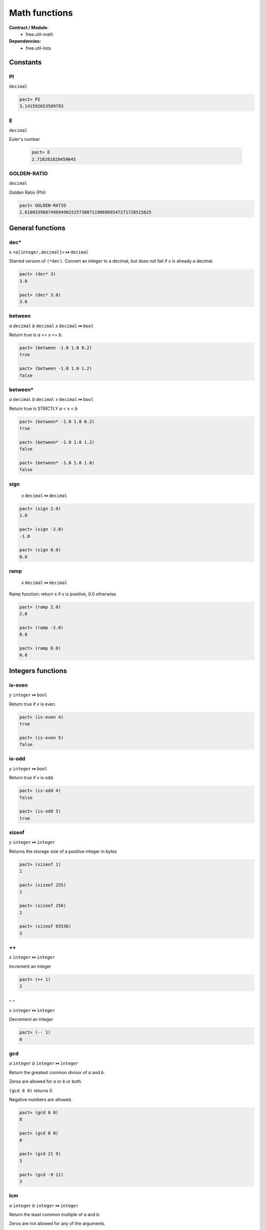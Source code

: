 Math functions
==================
**Contract / Module:**
  * free.util-math

**Dependencies:**
  * free.util-lists


Constants
----------

PI
~~
``decimal``

.. code:: lisp

  pact> PI
  3.141592653589793

E
~~
``decimal``

Euler's number

  .. code:: lisp

    pact> E
    2.718281828459045


GOLDEN-RATIO
~~~~~~~~~~~~
``decimal``

Golden Ratio (Phi)

.. code:: lisp

  pact> GOLDEN-RATIO
  1.6180339887498949025257388711906969547271728515625

General functions
-----------------

dec*
~~~~
*x* ``<a[integer,decimal]>``  **↦** ``decimal``

Starred version of ``(*dec)``. Convert an integer to a decimal, but does not fail
if *x* is already a decimal.

.. code:: lisp

  pact> (dec* 3)
  3.0

  pact> (dec* 3.0)
  3.0



between
~~~~~~~
*a* ``decimal`` *b* ``decimal`` *x* ``decimal`` **↦** ``bool``

Return true is *a* <= *x* <= *b*.

.. code:: lisp

  pact> (between -1.0 1.0 0.2)
  true

  pact> (between -1.0 1.0 1.2)
  false

between*
~~~~~~~~
*a* ``decimal`` *b* ``decimal`` *x* ``decimal`` **↦** ``bool``

Return true is STRICTLY *a* < *x* < *b*

.. code:: lisp

  pact> (between* -1.0 1.0 0.2)
  true

  pact> (between* -1.0 1.0 1.2)
  false

  pact> (between* -1.0 1.0 1.0)
  false

sign
~~~~
 *x* ``decimal`` **↦** ``decimal``

.. code:: lisp

  pact> (sign 2.0)
  1.0

  pact> (sign -2.0)
  -1.0

  pact> (sign 0.0)
  0.0

ramp
~~~~
 *x* ``decimal`` **↦** ``decimal``

Ramp function: return x if x is positive, 0.0 otherwise.

.. code:: lisp

  pact> (ramp 2.0)
  2.0

  pact> (ramp -2.0)
  0.0

  pact> (ramp 0.0)
  0.0

Integers functions
------------------
is-even
~~~~~~~
*y* ``integer`` **↦** ``bool``

Return true if *x* is even.

.. code:: lisp

  pact> (is-even 4)
  true

  pact> (is-even 5)
  false

is-odd
~~~~~~~
*y* ``integer`` **↦** ``bool``

Return true if *x* is odd.

.. code:: lisp

  pact> (is-odd 4)
  false

  pact> (is-odd 5)
  true

sizeof
~~~~~~
*y* ``integer`` **↦** ``integer``

Returns the storage size of a positive integer in bytes

.. code:: lisp

  pact> (sizeof 1)
  1

  pact> (sizeof 255)
  1

  pact> (sizeof 256)
  2

  pact> (sizeof 65536)
  3

++
~~
*x* ``integer`` **↦** ``integer``

Increment an integer

.. code:: lisp

  pact> (++ 1)
  2

\- \-
~~~~~
*x* ``integer`` **↦** ``integer``

Decrement an integer

.. code:: lisp

  pact> (-- 1)
  0


gcd
~~~
*a* ``integer`` *b* ``integer`` **↦** ``integer``

Return the greatest common divisor of *a* and *b*.

Zeros are allowed for *a* or *b* or both.

``(gcd 0 0)`` returns 0.

Negative numbers are allowed.

.. code:: lisp

  pact> (gcd 8 0)
  8

  pact> (gcd 0 0)
  0

  pact> (gcd 21 9)
  3

  pact> (gcd -9 21)
  3

lcm
~~~
*a* ``integer`` *b* ``integer`` **↦** ``integer``

Return the least common multiple of *a* and *b*.

Zeros are not allowed for any of the arguments.

Negative numbers are allowed.


.. code:: lisp

  pact> (lcm 6 16)
  48

  pact> (lcm 16 -6)
  48

  pact> (lcm 3 5)
  15

  pact> (lcm 3 0)
  util-math.pact:185:4: Arguments can't be 0


Min/Max functions
-----------------

min
~~~
*x* ``decimal`` *y* ``decimal`` **↦** ``decimal``

Return the min of 2 values.

.. code:: lisp

  pact> (min 1.1 5.1)
  1.1

max
~~~
*x* ``decimal`` *y* ``decimal`` **↦** ``decimal``

Return the max of 2 values.

.. code:: lisp

  pact> (max 1.1 5.1)
  5.1


min3
~~~~
*x* ``decimal`` *y* ``decimal`` *z* ``decimal`` **↦** ``decimal``

Return the min of 3 values.

.. code:: lisp

  pact> (min3 1.1 8.2 5.1)
  1.1

max3
~~~~
*x* ``decimal`` *y* ``decimal`` *z* ``decimal`` **↦** ``decimal``

Return the max of 3 values.

.. code:: lisp

  pact> (max3 1.1 8.2 5.1)
  8.2

min4
~~~~
*x* ``decimal`` *y* ``decimal`` *z* ``decimal`` *zz* ``decimal`` **↦** ``decimal``

Return the min of 4 values.

.. code:: lisp

  pact> (min4 1.1 8.2 -1.0 5.1)
  1.1

max4
~~~~
*x* ``decimal`` *y* ``decimal`` *z* ``decimal`` *zz* ``decimal`` **↦** ``decimal``

Return the max of 4 values.

.. code:: lisp

  pact> (max4 1.1 8.2 -1.0 5.1)
  8.2


min-list
~~~~~~~~
*x* ``[decimal]`` **↦** ``decimal``

Return the min of a list.

.. code:: lisp

  pact> (min-list [1.1 8.2 -1.0 5.1])
  1.1

max-list
~~~~~~~~
*x* ``[decimal]`` **↦** ``decimal``

Return the max of a list.

.. code:: lisp

  pact> (max-list [1.1 8.2 -1.0 5.1])
  8.2

amin
~~~~
*x* ``[decimal]`` **↦** ``integer``

Return the min index of a list.

.. code:: lisp

  pact> (amin [1.1 8.2 -1.0 5.1])
  2

amax
~~~~
*x* ``[decimal]`` **↦** ``integer``

Return the max index of a list.

.. code:: lisp

  pact> (amax [1.1 8.2 -1.0 5.1])
  1

clamp
~~~~~
*low-limit* ``decimal`` *up-limit* ``decimal`` *x* ``decimal`` **↦** ``decimal``

Clamp *x* between *low-limit* and *up-limit*:

  * if *x* > *up-limit* => Return *up-limit*
  * if *x* < *low-limit* => Return *low-limit*
  * if *x* is between *low-limit*  and *up-limit* => Return *x*

Equivalent to ``MAX(low-limit, MIN(up-limit, x))``


.. code:: lisp

  pact> (clamp 10.0 20.0 12.0)
  12.0
  pact> (clamp 10.0 20.0 8.0)
  10.0
  pact> (clamp 10.0 20.0 25.0)
  20.0




Sum functions
-------------
**Remarks:**
  There is no function to add 2 decimals here. Indeed the native (+ x y) can be used.

sum3
~~~~
*x* ``decimal`` *y* ``decimal`` *z* ``decimal`` **↦** ``decimal``

Return the sum of 3 values.

.. code:: lisp

  pact> (sum3 1.0 2.0 3.0)
  6.0


sum4
~~~~
*x* ``decimal`` *y* ``decimal`` *z* ``decimal`` *zz* ``decimal`` **↦** ``decimal``

Return the sum of 4 values.

.. code:: lisp

  pact> (sum4 1.0 2.0 3.0 4.0)
  10.0

sum
~~~
*x* ``[decimal]`` **↦** ``decimal``

Return the sum of a list.

.. code:: lisp

  pact> (sum [1.0 2.0 3.0 4.0])
  10.0


Product functions
------------------

prod3
~~~~~
*x* ``decimal`` *y* ``decimal`` *z* ``decimal`` **↦** ``decimal``

Return the product of 3 values.

.. code:: lisp

  pact> (prod3 2.0 3.0 4.0)
  24.0

prod4
~~~~~
*x* ``decimal`` *y* ``decimal`` *z* ``decimal`` *zz* ``decimal`` **↦** ``decimal``

Return the product of 4 values.

.. code:: lisp

  pact> (prod4 2.0 3.0 4.0 1.5)
  36.0

prod
~~~~
*x* ``[decimal]`` **↦** ``decimal``

Return the product of a list.

.. code:: lisp

  pact> (prod [2.0 3.0 4.0 1.5])
  36.0

square
~~~~~~~
*x* ``decimal`` **↦** ``decimal``

Return the square of *x*.

.. code:: lisp

  pact> (square 6.0)
  36.0


Rounding Helpers
-----------------
These helpers are just reversed versions of the native functions and are useful for
composing or mapping without bloating the code with lambdas.

round*
~~~~~~
*decimals* ``integer`` *x* ``decimal`` **↦** ``decimal``

.. code:: lisp

  pact> (round* 4 3.14159)
  3.1416

floor*
~~~~~~
*decimals* ``integer`` *x* ``decimal`` **↦** ``decimal``

.. code:: lisp

  pact> (floor* 4 3.14159)
  3.1415

ceiling*
~~~~~~~~
*decimals* ``integer`` *x* ``decimal`` **↦** ``decimal``

.. code:: lisp

  pact> (ceiling* 4 3.14159)
  3.1416


Divide functions
------------------

safe-/
~~~~~~
*x* ``decimal`` *y* ``decimal`` *default* ``decimal`` **↦** ``decimal``

Divide *x* by *y* but returns default if *y* is *0.0*.
As a result ``safe-/`` never fails (Division by *0.0* is not possible anymore).

.. code:: lisp

  pact> (safe-/ 3.0 2.0 0.0)
  1.5

  pact> (safe-/ 3.0 0.0 0.0)
  0.0


In Pact, the native divide ``(/)`` function can produce up to 255 decimals. That's why
it's almost mandatory to "post-process" the division by rounding, ceiling or flooring.

The three functions below help for doing in a single operation: the division and the post-processing.

/-r
~~~
*decimals* ``integer`` *x* ``decimal`` *y* ``decimal`` **↦** ``decimal``

Divide and round to a given number of decimals.

.. code:: lisp

  pact> (/-r 4 2.0 3.0)
  0.6667

/-f
~~~
*decimals* ``integer`` *x* ``decimal`` *y* ``decimal`` **↦** ``decimal``

Divide and floor to a given number of decimals.

.. code:: lisp

  pact> (/-f 4 2.0 3.0)
  0.6666

/-c
~~~
*decimals* ``integer`` *x* ``decimal`` *y* ``decimal`` **↦** ``decimal``

Divide and ceil to a given number of decimals.

.. code:: lisp

  pact> (/-c 4 2.0 3.0)
  0.6667





Average, Mean, and Median functions
-----------------------------------

avg
~~~
*x* ``[decimal]`` **↦** ``decimal``
Returns the average of a list.

.. code:: lisp

  pact> (avg [3.0 0.0 1.0 2.0])
  1.5

geom-mean
~~~~~~~~~
*x* ``[decimal]`` **↦** ``decimal``
Returns the geometric ean of a list.

.. code:: lisp

  pact> (geom-mean [3.0 4.0 1.0 2.0])
  2.213363839400642962829124371637590229511260986328125

med
~~~
*x* ``[decimal]`` **↦** ``decimal``

Returns the median of a list: if the length of the list is even return the (n/2 -1)th element.

.. code:: lisp

  pact> (med [3.0 0.0 1.0 2.0 4.0])
  2.0

  pact> (med [3.0 0.0 1.0 2.0])
  1.0

med*
~~~~
*x* ``[decimal]`` **↦** ``decimal``

Returns the median of a list: if the length of the list is even return the average of the (n/2 -1)th and (n/2)th elements.

.. code:: lisp

  pact> (med* [3.0 0.0 1.0 2.0 4.0])
  2.0

  pact> (med* [3.0 0.0 1.0 2.0])
  1.5


Power/Log functions
--------------------

pow10
~~~~~
*x* ``integer`` **↦** ``decimal``

Return 10^x, rounded to 12 decimals (rounding is important when *x* is negative).

.. code:: lisp

  pact> (pow10 2)
  100.000000000000

  pact> (pow10 -2)
  0.010000000000

xEy
~~~
*x* ``decimal`` *y* ``integer`` **↦** ``decimal``

Return x.10^y, rounded to 12 decimals.

.. code:: lisp

  pact> (xEy 4.0 2)
  400.000000000000
  pact> (xEy 4.0 -2)
  0.040000000000

log10
~~~~~
*x* ``<a[integer,decimal]>`` **↦** ``decimal``

Return the log of x base 10, rounded to 12 decimals.

.. code:: lisp

  pact> (log10 100)
  2.000000000000

  pact> (log10 0.001)
  -3.000000000000

safe-log
~~~~~~~~
*x* ``<a[integer,decimal]>`` *y* ``<a[integer,decimal]>``  *default* ``<a[integer,decimal]>``  **↦** ``<a[integer,decimal]>``

Log of *y* base *x*, but returns default when *y* is negative.
As a result ``safe-log`` never fails (Log of negative numbers not possible anymore).

.. code:: lisp

  pact> (safe-log 2 1024.0 0.0)
  10.0

  pact> (safe-log 2 -1.0 0.0)
  0.0

safe-ln
~~~~~~~~
*x* ``decimal`` *default* ``decimal``  **↦** ``decimal``

Natural log of *x*, but returns default when *x* <= *0.0*.
As a result ``safe-ln`` never fails (Log of negative numbers is not possible anymore).

.. code:: lisp

  pact> (safe-ln 2.0 0.0)
  0.69314718055994528622676398299518041312694549560546875

  pact> (safe-ln -2.0 0.0)
  0.0

safe-log10
~~~~~~~~~~
*x* ``<a[integer,decimal]>`` *default* ``decimal``  **↦** ``decimal``

Returns the log of *x* base 10, rounded to 12 decimals but returns default when *x* is negative.
As a result ``safe-log10`` never fails (Log of negative numbers is not possible anymore)

.. code:: lisp

  pact> (safe-log10 20.0 0.0)
  1.301029995664

  pact> (safe-log10 -20.0 0.0)
  0.0
